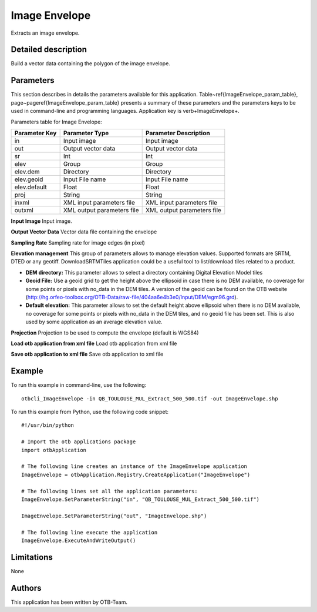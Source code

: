 Image Envelope
^^^^^^^^^^^^^^

Extracts an image envelope.

Detailed description
--------------------

Build a vector data containing the polygon of the image envelope.

Parameters
----------

This section describes in details the parameters available for this application. Table~\ref{ImageEnvelope_param_table}, page~\pageref{ImageEnvelope_param_table} presents a summary of these parameters and the parameters keys to be used in command-line and programming languages. Application key is \verb+ImageEnvelope+.

Parameters table for Image Envelope:

+-------------+--------------------------+----------------------------------+
|Parameter Key|Parameter Type            |Parameter Description             |
+=============+==========================+==================================+
|in           |Input image               |Input image                       |
+-------------+--------------------------+----------------------------------+
|out          |Output vector data        |Output vector data                |
+-------------+--------------------------+----------------------------------+
|sr           |Int                       |Int                               |
+-------------+--------------------------+----------------------------------+
|elev         |Group                     |Group                             |
+-------------+--------------------------+----------------------------------+
|elev.dem     |Directory                 |Directory                         |
+-------------+--------------------------+----------------------------------+
|elev.geoid   |Input File name           |Input File name                   |
+-------------+--------------------------+----------------------------------+
|elev.default |Float                     |Float                             |
+-------------+--------------------------+----------------------------------+
|proj         |String                    |String                            |
+-------------+--------------------------+----------------------------------+
|inxml        |XML input parameters file |XML input parameters file         |
+-------------+--------------------------+----------------------------------+
|outxml       |XML output parameters file|XML output parameters file        |
+-------------+--------------------------+----------------------------------+

**Input Image**
Input image.

**Output Vector Data**
Vector data file containing the envelope

**Sampling Rate**
Sampling rate for image edges (in pixel)

**Elevation management**
This group of parameters allows to manage elevation values. Supported formats are SRTM, DTED or any geotiff. DownloadSRTMTiles application could be a useful tool to list/download tiles related to a product.

- **DEM directory:** This parameter allows to select a directory containing Digital Elevation Model tiles

- **Geoid File:** Use a geoid grid to get the height above the ellipsoid in case there is no DEM available, no coverage for some points or pixels with no_data in the DEM tiles. A version of the geoid can be found on the OTB website (http://hg.orfeo-toolbox.org/OTB-Data/raw-file/404aa6e4b3e0/Input/DEM/egm96.grd).

- **Default elevation:** This parameter allows to set the default height above ellipsoid when there is no DEM available, no coverage for some points or pixels with no_data in the DEM tiles, and no geoid file has been set. This is also used by some application as an average elevation value.



**Projection**
Projection to be used to compute the envelope (default is WGS84)

**Load otb application from xml file**
Load otb application from xml file

**Save otb application to xml file**
Save otb application to xml file

Example
-------

To run this example in command-line, use the following: 
::

	otbcli_ImageEnvelope -in QB_TOULOUSE_MUL_Extract_500_500.tif -out ImageEnvelope.shp

To run this example from Python, use the following code snippet: 

::

	#!/usr/bin/python

	# Import the otb applications package
	import otbApplication

	# The following line creates an instance of the ImageEnvelope application 
	ImageEnvelope = otbApplication.Registry.CreateApplication("ImageEnvelope")

	# The following lines set all the application parameters:
	ImageEnvelope.SetParameterString("in", "QB_TOULOUSE_MUL_Extract_500_500.tif")

	ImageEnvelope.SetParameterString("out", "ImageEnvelope.shp")

	# The following line execute the application
	ImageEnvelope.ExecuteAndWriteOutput()

Limitations
-----------

None

Authors
-------

This application has been written by OTB-Team.

